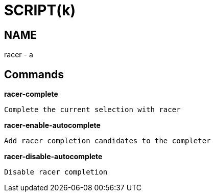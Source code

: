 
SCRIPT(k)
=========

NAME
----
racer - a

Commands
--------

*racer-complete*::
....
Complete the current selection with racer
....

*racer-enable-autocomplete*::
....
Add racer completion candidates to the completer
....

*racer-disable-autocomplete*::
....
Disable racer completion
....
